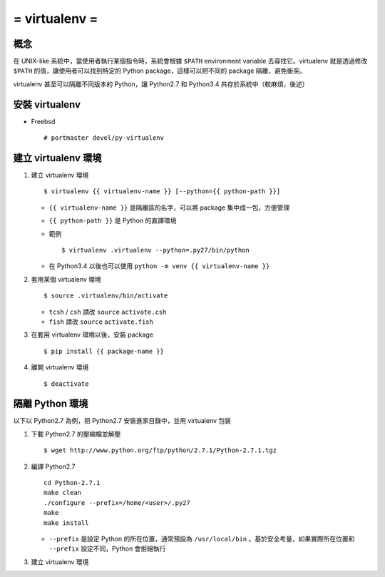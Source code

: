 ==============
= virtualenv =
==============

概念
----

在 UNIX-like 系統中，當使用者執行某個指令時，系統會根據 ``$PATH`` environment variable 去尋找它。virtualenv 就是透過修改 ``$PATH`` 的值，讓使用者可以找到特定的 Python package，這樣可以把不同的 package 隔離，避免衝突。

virtualenv 甚至可以隔離不同版本的 Python，讓 Python2.7 和 Python3.4 共存於系統中（較麻煩，後述）

安裝 virtualenv
---------------

- Freebsd ::

    # portmaster devel/py-virtualenv

建立 virtualenv 環境
--------------------

1.  建立 virtualenv 環境 ::

      $ virtualenv {{ virtualenv-name }} [--python={{ python-path }}]

    + ``{{ virtualenv-name }}`` 是隔離區的名字，可以將 package 集中成一包，方便管理

    + ``{{ python-path }}`` 是 Python 的直譯環境

    + 範例 ::

        $ virtualenv .virtualenv --python=.py27/bin/python

    + 在 Python3.4 以後也可以使用 ``python -m venv {{ virtualenv-name }}``

2.  套用某個 virtualenv 環境 ::

      $ source .virtualenv/bin/activate

    + ``tcsh`` / ``csh`` 請改 ``source`` ``activate.csh``
    + ``fish`` 請改 ``source`` ``activate.fish``

3.  在套用 virtualenv 環境以後，安裝 package ::

      $ pip install {{ package-name }}

4.  離開 virtualenv 環境 ::

      $ deactivate

隔離 Python 環境
----------------

以下以 Python2.7 為例，把 Python2.7 安裝進家目錄中，並用 virtualenv 包裝

1.  下載 Python2.7 的壓縮檔並解壓 ::

      $ wget http://www.python.org/ftp/python/2.7.1/Python-2.7.1.tgz

2.  編譯 Python2.7 ::

      cd Python-2.7.1
      make clean
      ./configure --prefix=/home/<user>/.py27
      make
      make install

    + ``--prefix`` 是設定 Python 的所在位置，通常預設為 ``/usr/local/bin`` 。基於安全考量，如果實際所在位置和 ``--prefix`` 設定不同，Python 會拒絕執行

3.  建立 virtualenv 環境

